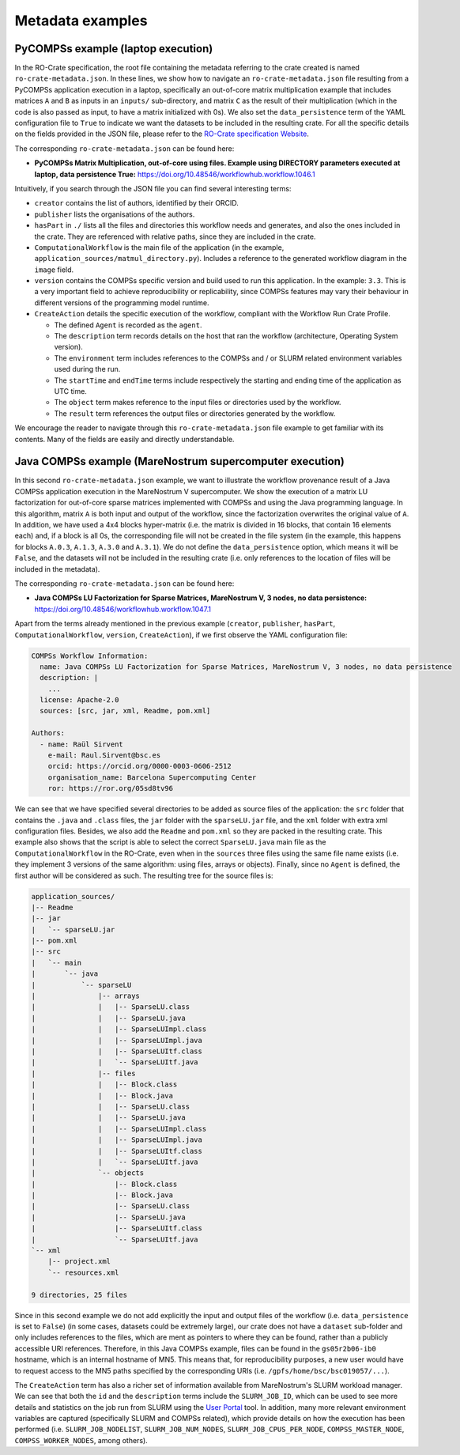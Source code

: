 -----------------
Metadata examples
-----------------

PyCOMPSs example (laptop execution)
===================================

In the RO-Crate specification, the root file containing the metadata referring to the crate created is named
``ro-crate-metadata.json``. In these lines, we show how to navigate an ``ro-crate-metadata.json``
file resulting from
a PyCOMPSs application execution in a laptop, specifically an out-of-core matrix multiplication example that includes matrices
``A`` and ``B`` as inputs in an ``inputs/`` sub-directory, and matrix ``C`` as the result of their multiplication
(which in the code is also passed as input, to have a matrix initialized with 0s). We also set the ``data_persistence``
term of the YAML configuration file to ``True`` to indicate we want the datasets to be included in the resulting
crate.
For all the specific details on the fields provided in the JSON file, please refer to the
`RO-Crate specification Website <https://www.researchobject.org/ro-crate/1.1/>`_.

The corresponding ``ro-crate-metadata.json`` can be found here:

- **PyCOMPSs Matrix Multiplication, out-of-core using files. Example using DIRECTORY parameters executed at laptop,
  data persistence True:** https://doi.org/10.48546/workflowhub.workflow.1046.1

Intuitively, if you search through the JSON file you can find several interesting terms:

- ``creator`` contains the list of authors, identified by their ORCID.

- ``publisher`` lists the organisations of the authors.

- ``hasPart`` in ``./`` lists all the files and directories this workflow needs and generates, and also the ones
  included in the crate. They are referenced with relative paths, since they are included in the crate.

- ``ComputationalWorkflow`` is the main file of the application (in the example, ``application_sources/matmul_directory.py``).
  Includes a reference to the generated workflow diagram in the ``image`` field.

- ``version`` contains the COMPSs specific version and build used to run this application. In the example: ``3.3``.
  This is a very important field to achieve reproducibility or replicability, since COMPSs features may vary their
  behaviour in different versions of the programming model runtime.

- ``CreateAction`` details the specific execution of the workflow, compliant with the Workflow Run Crate Profile.

  - The defined ``Agent`` is recorded as the ``agent``.

  - The ``description`` term records details on the host that ran the workflow (architecture, Operating System version).

  - The ``environment`` term includes references to the COMPSs and / or SLURM related environment variables used during the run.

  - The ``startTime`` and ``endTime`` terms include respectively the starting and ending time of the application as UTC time.

  - The ``object`` term makes reference to the input files or directories used by the workflow.

  - The ``result`` term references the output files or directories generated by the workflow.

We encourage the reader to navigate through this ``ro-crate-metadata.json`` file example to get familiar with its
contents. Many of the fields are easily and directly understandable.


Java COMPSs example (MareNostrum supercomputer execution)
=========================================================

In this second ``ro-crate-metadata.json`` example, we want to illustrate the workflow provenance result of a Java COMPSs
application execution in the MareNostrum V supercomputer. We show the execution of a matrix LU factorization
for out-of-core sparse matrices implemented with COMPSs and using the Java programming language. In this algorithm,
matrix ``A`` is both input and output of the workflow, since the factorization overwrites the original value of ``A``.
In addition, we have used a 4x4 blocks hyper-matrix (i.e. the matrix is divided in 16 blocks, that contain 16
elements each) and, if a block is all 0s, the corresponding file will not be
created in the file system (in the example, this happens for blocks ``A.0.3``, ``A.1.3``, ``A.3.0`` and ``A.3.1``). We
do not define the ``data_persistence`` option, which means it will be ``False``, and the datasets will not be included in
the resulting crate (i.e. only references to the location of files will be included in the metadata).

The corresponding ``ro-crate-metadata.json`` can be found here:

- **Java COMPSs LU Factorization for Sparse Matrices, MareNostrum V, 3 nodes,
  no data persistence:** https://doi.org/10.48546/workflowhub.workflow.1047.1

Apart from the terms already mentioned in the previous example (``creator``, ``publisher``, ``hasPart``,
``ComputationalWorkflow``, ``version``, ``CreateAction``), if we first observe the YAML configuration file:

.. code-block:: yaml

    COMPSs Workflow Information:
      name: Java COMPSs LU Factorization for Sparse Matrices, MareNostrum V, 3 nodes, no data persistence
      description: |
        ...
      license: Apache-2.0
      sources: [src, jar, xml, Readme, pom.xml]

    Authors:
      - name: Raül Sirvent
        e-mail: Raul.Sirvent@bsc.es
        orcid: https://orcid.org/0000-0003-0606-2512
        organisation_name: Barcelona Supercomputing Center
        ror: https://ror.org/05sd8tv96

We can see that we have specified several directories to be added as source files of the application:
the ``src`` folder that contains the
``.java`` and ``.class`` files, the ``jar`` folder with the ``sparseLU.jar`` file, and the ``xml`` folder with extra
xml configuration files. Besides, we also add the ``Readme`` and ``pom.xml``
so they are packed in the resulting crate. This example also shows that the script is able to select the correct
``SparseLU.java`` main file as the ``ComputationalWorkflow`` in the RO-Crate, even when in the ``sources`` three
files using the same file name exists (i.e. they implement 3 versions of the same algorithm: using files, arrays or
objects). Finally, since no ``Agent`` is defined, the first author will be considered as such. The resulting
tree for the source files is:

.. code-block:: console

    application_sources/
    |-- Readme
    |-- jar
    |   `-- sparseLU.jar
    |-- pom.xml
    |-- src
    |   `-- main
    |       `-- java
    |           `-- sparseLU
    |               |-- arrays
    |               |   |-- SparseLU.class
    |               |   |-- SparseLU.java
    |               |   |-- SparseLUImpl.class
    |               |   |-- SparseLUImpl.java
    |               |   |-- SparseLUItf.class
    |               |   `-- SparseLUItf.java
    |               |-- files
    |               |   |-- Block.class
    |               |   |-- Block.java
    |               |   |-- SparseLU.class
    |               |   |-- SparseLU.java
    |               |   |-- SparseLUImpl.class
    |               |   |-- SparseLUImpl.java
    |               |   |-- SparseLUItf.class
    |               |   `-- SparseLUItf.java
    |               `-- objects
    |                   |-- Block.class
    |                   |-- Block.java
    |                   |-- SparseLU.class
    |                   |-- SparseLU.java
    |                   |-- SparseLUItf.class
    |                   `-- SparseLUItf.java
    `-- xml
        |-- project.xml
        `-- resources.xml

    9 directories, 25 files

Since in this second example we do not add explicitly the input and output files of the workflow (i.e.
``data_persistence`` is set to ``False``) (in some cases, datasets could be extremely large),
our crate does not have a ``dataset`` sub-folder and only includes references to the files,
which are ment as pointers to where they can be found, rather than a publicly accessible URI references. Therefore,
in this Java COMPSs
example, files can be found in the ``gs05r2b06-ib0`` hostname, which is an internal hostname of MN5. This means that, for
reproducibility purposes, a new user would have to request access to the MN5 paths specified by the corresponding
URIs (i.e. ``/gpfs/home/bsc/bsc019057/...``).

The ``CreateAction`` term has also a richer set of information available from MareNostrum's SLURM workload manager. We
can see that both the ``id`` and the ``description`` terms include the ``SLURM_JOB_ID``, which can be used to see more
details and statistics on the job run from SLURM using the `User Portal <https://userportal.bsc.es/>`_ tool.
In addition, many more relevant environment variables are captured (specifically SLURM and COMPSs related),
which provide details on how the execution has been performed (i.e.
``SLURM_JOB_NODELIST``, ``SLURM_JOB_NUM_NODES``, ``SLURM_JOB_CPUS_PER_NODE``, ``COMPSS_MASTER_NODE``,
``COMPSS_WORKER_NODES``, among others).


